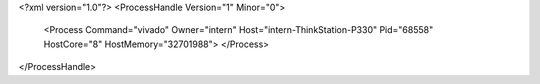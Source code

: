<?xml version="1.0"?>
<ProcessHandle Version="1" Minor="0">
    <Process Command="vivado" Owner="intern" Host="intern-ThinkStation-P330" Pid="68558" HostCore="8" HostMemory="32701988">
    </Process>
</ProcessHandle>
